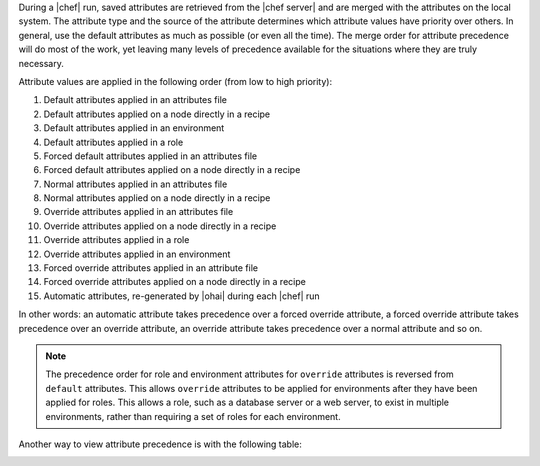 .. The contents of this file are included in multiple topics.
.. This file should not be changed in a way that hinders its ability to appear in multiple documentation sets.

During a |chef| run, saved attributes are retrieved from the |chef server| and are merged with the attributes on the local system. The attribute type and the source of the attribute determines which attribute values have priority over others. In general, use the default attributes as much as possible (or even all the time). The merge order for attribute precedence will do most of the work, yet leaving many levels of precedence available for the situations where they are truly necessary.

Attribute values are applied in the following order (from low to high priority):

#. Default attributes applied in an attributes file
#. Default attributes applied on a node directly in a recipe
#. Default attributes applied in an environment
#. Default attributes applied in a role
#. Forced default attributes applied in an attributes file
#. Forced default attributes applied on a node directly in a recipe
#. Normal attributes applied in an attributes file
#. Normal attributes applied on a node directly in a recipe
#. Override attributes applied in an attributes file
#. Override attributes applied on a node directly in a recipe
#. Override attributes applied in a role
#. Override attributes applied in an environment
#. Forced override attributes applied in an attribute file
#. Forced override attributes applied on a node directly in a recipe
#. Automatic attributes, re-generated by |ohai| during each |chef| run

In other words: an automatic attribute takes precedence over a forced override attribute, a forced override attribute takes precedence over an override attribute, an override attribute takes precedence over a normal attribute and so on.

.. note:: The precedence order for role and environment attributes for ``override`` attributes is reversed from ``default`` attributes. This allows ``override`` attributes to be applied for environments after they have been applied for roles. This allows a role, such as a database server or a web server, to exist in multiple environments, rather than requiring a set of roles for each environment.

Another way to view attribute precedence is with the following table:

.. image:: ../../images/includes_node_attribute_precedence.png


